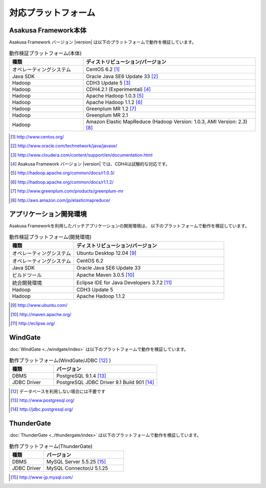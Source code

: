 ====================
対応プラットフォーム
====================

Asakusa Framework本体
=====================
Asakusa Framework バージョン |version| は以下のプラットフォームで動作を検証しています。

..  list-table:: 動作検証プラットフォーム(本体)
    :widths: 3 7
    :header-rows: 1

    * - 種類
      - ディストリビューション/バージョン
    * - オペレーティングシステム
      - CentOS 6.2 [#]_
    * - Java SDK
      - Oracle Java SE6 Update 33 [#]_
    * - Hadoop
      - CDH3 Update 5 [#]_
    * - Hadoop
      - CDH4.2.1 (Experimental) [#]_
    * - Hadoop
      - Apache Hadoop 1.0.3 [#]_
    * - Hadoop
      - Apache Hadoop 1.1.2 [#]_
    * - Hadoop
      - Greenplum MR 1.2 [#]_
    * - Hadoop
      - Greenplum MR 2.1
    * - Hadoop
      - Amazon Elastic MapReduce (Hadoop Version: 1.0.3, AMI Version: 2.3) [#]_

..  [#] http://www.centos.org/
..  [#] http://www.oracle.com/technetwork/java/javase/
..  [#] http://www.cloudera.com/content/support/en/documentation.html
..  [#] Asakusa Framework バージョン |version| では、CDH4は試験的な対応です。
..  [#] http://hadoop.apache.org/common/docs/r1.0.3/
..  [#] http://hadoop.apache.org/common/docs/r1.1.2/
..  [#] http://www.greenplum.com/products/greenplum-mr
..  [#] http://aws.amazon.com/jp/elasticmapreduce/ 

.. _target-platform-development-environment:

アプリケーション開発環境
========================
Asakusa Frameworkを利用したバッチアプリケーションの開発環境は、 以下のプラットフォームで動作を検証しています。

..  list-table:: 動作検証プラットフォーム(開発環境)
    :widths: 3 7
    :header-rows: 1

    * - 種類
      - ディストリビューション/バージョン
    * - オペレーティングシステム
      - Ubuntu Desktop 12.04 [#]_
    * - オペレーティングシステム
      - CentOS 6.2
    * - Java SDK
      - Oracle Java SE6 Update 33
    * - ビルドツール
      - Apache Maven 3.0.5 [#]_
    * - 統合開発環境
      - Eclipse IDE for Java Developers 3.7.2 [#]_
    * - Hadoop
      - CDH3 Update 5
    * - Hadoop
      - Apache Hadoop 1.1.2

..  [#] http://www.ubuntu.com/
..  [#] http://maven.apache.org/
..  [#] http://eclipse.org/

WindGate
========
:doc:`WindGate <../windgate/index>` は以下のプラットフォームで動作を検証しています。

..  list-table:: 動作プラットフォーム(WindGate/JDBC [#]_ )
    :widths: 3 7
    :header-rows: 1

    * - 種類
      - バージョン
    * - DBMS
      - PostgreSQL 9.1.4 [#]_
    * - JDBC Driver
      - PostgreSQL JDBC Driver 9.1 Build 901 [#]_

..  [#] データベースを利用しない場合には不要です
..  [#] http://www.postgresql.org/
..  [#] http://jdbc.postgresql.org/

ThunderGate
===========
:doc:`ThunderGate <../thundergate/index>` は以下のプラットフォームで動作を検証しています。

..  list-table:: 動作プラットフォーム(ThunderGate)
    :widths: 3 7
    :header-rows: 1

    * - 種類
      - バージョン
    * - DBMS
      - MySQL Server 5.5.25 [#]_
    * - JDBC Driver
      - MySQL Connector/J 5.1.25

..  [#] http://www-jp.mysql.com/
